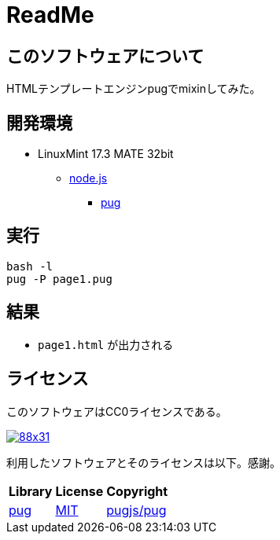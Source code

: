 :source-highlighter: highlightjs

= ReadMe

== このソフトウェアについて

HTMLテンプレートエンジンpugでmixinしてみた。

== 開発環境

* LinuxMint 17.3 MATE 32bit
** http://ytyaru.hatenablog.com/entry/2018/03/25/000000[node.js]
*** http://ytyaru.hatenablog.com/entry/2018/03/26/000000[pug]

== 実行

[source, python]
----
bash -l
pug -P page1.pug
----

== 結果

* `page1.html` が出力される

== ライセンス

このソフトウェアはCC0ライセンスである。

image:http://i.creativecommons.org/p/zero/1.0/88x31.png[link=http://creativecommons.org/publicdomain/zero/1.0/deed.ja]

利用したソフトウェアとそのライセンスは以下。感謝。

[options="header, autowidth"]
|=======================
|Library|License|Copyright
|https://github.com/pugjs/pug[pug]|https://github.com/pugjs/pug#license[MIT]|https://github.com/pugjs/pug#license[pugjs/pug]
|=======================

